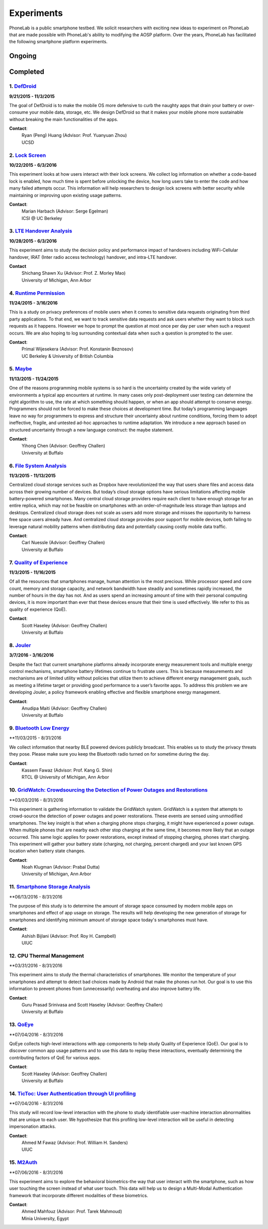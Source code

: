 Experiments
===========

PhoneLab is a public smartphone testbed. We solicit researchers with exciting
new ideas to experiment on PhoneLab that are made possible with PhoneLab's
ability to modifying the AOSP platform. Over the years, PhoneLab has facilitated
the following smartphone platform experiments.

Ongoing
--------



Completed
---------

1. `DefDroid <http://defdroid.github.io/>`_
~~~~~~~~~~~~~~~~~~~~~~~~~~~~~~~~~~~~~~~~~~~

**9/21/2015 - 11/3/2015**

The goal of DefDroid is to make the mobile OS more defensive to curb the naughty
apps that drain your battery or over-consume your mobile data, storage, etc. We
design DefDroid so that it makes your mobile phone more sustainable
without breaking the main functionalities of the apps.

**Contact**:
 | Ryan (Peng) Huang (Advisor: Prof. Yuanyuan Zhou)
 | UCSD


2. `Lock Screen <https://surveys.cs.berkeley.edu/lockscreen/lockscreen.html>`_
~~~~~~~~~~~~~~~~~~~~~~~~~~~~~~~~~~~~~~~~~~~~~~~~~~~~~~~~~~~~~~~~~~~~~~~~~~~~~~

**10/22/2015 - 6/3/2016**

This experiment looks at how users interact with their lock screens. We collect
log information on whether a code-based lock is enabled, how much time is spent
before unlocking the device, how long users take to enter the code and how many
failed attempts occur. This information will help researchers to design lock
screens with better security while maintaining or improving upon existing usage
patterns.

**Contact**:
 | Marian Harbach (Advisor: Serge Egelman)
 | ICSI @ UC Berkeley


3. `LTE Handover Analysis <https://sites.google.com/a/umich.edu/robustnet-handover>`_
~~~~~~~~~~~~~~~~~~~~~~~~~~~~~~~~~~~~~~~~~~~~~~~~~~~~~~~~~~~~~~~~~~~~~~~~~~~~~~~~~~~~~

**10/28/2015 - 6/3/2016**

This experiment aims to study the decision policy and performance impact of
handovers including WiFi-Cellular handover, IRAT (Inter radio access technology)
handover, and intra-LTE handover.

**Contact**
 | Shichang Shawn Xu (Advisor: Prof. Z. Morley Mao)
 | University of Michigan, Ann Arbor


4. `Runtime Permission <https://sites.google.com/site/runtimeperm/>`_
~~~~~~~~~~~~~~~~~~~~~~~~~~~~~~~~~~~~~~~~~~~~~~~~~~~~~~~~~~~~~~~~~~~~~

**11/24/2015 - 3/16/2016**

This is a study on privacy preferences of mobile users when it comes to
sensitive data requests originating from third party applications.  To that end,
we want to track sensitive data requests and ask users whether they want to
block such requests as it happens. However we hope to prompt the question at
most once per day per user when such a request occurs. We are also hoping to log
surrounding contextual data when such a question is prompted to the user.

**Contact**:
 | Primal Wijesekera (Advisor: Prof. Konstanin Beznosov)
 | UC Berkeley & University of British Columbia



5. `Maybe <https://blue.cse.buffalo.edu/projects/maybe/>`_
~~~~~~~~~~~~~~~~~~~~~~~~~~~~~~~~~~~~~~~~~~~~~~~~~~~~~~~~~~

**11/13/2015 - 11/24/2015**

One of the reasons programming mobile systems is so hard is the uncertainty
created by the wide variety of environments a typical app encounters at
runtime. In many cases only post-deployment user testing can determine the
right algorithm to use, the rate at which something should happen, or when an
app should attempt to conserve energy. Programmers should not be forced to make
these choices at development time. But today’s programming languages leave no
way for programmers to express and structure their uncertainty about runtime
conditions, forcing them to adopt ineffective, fragile, and untested ad-hoc
approaches to runtime adaptation. We introduce a new approach based on
structured uncertainty through a new language construct: the maybe statement.

**Contact**:
 | Yihong Chen (Advisor: Geoffrey Challen)
 | University at Buffalo


6. `File System Analysis <https://blue.cse.buffalo.edu/projects/pocketlocker/>`_
~~~~~~~~~~~~~~~~~~~~~~~~~~~~~~~~~~~~~~~~~~~~~~~~~~~~~~~~~~~~~~~~~~~~~~~~~~~~~~~~

**11/3/2015 - 11/13/2015**

Centralized cloud storage services such as Dropbox have revolutionized the way
that users share files and access data across their growing number of devices.
But today’s cloud storage options have serious limitations affecting mobile
battery-powered smartphones. Many central cloud storage providers require each
client to have enough storage for an entire replica, which may not be feasible
on smartphones with an order-of-magnitude less storage than laptops and
desktops. Centralized cloud storage does not scale as users add more storage and
misses the opportunity to harness free space users already have. And
centralized cloud storage provides poor support for mobile devices, both
failing to leverage natural mobility patterns when distributing data and
potentially causing costly mobile data traffic.

**Contact**:
 | Carl Nuessle (Advisor: Geoffrey Challen)
 | University at Buffalo


7. `Quality of Experience <https://blue.cse.buffalo.edu/projects/qoe/>`_
~~~~~~~~~~~~~~~~~~~~~~~~~~~~~~~~~~~~~~~~~~~~~~~~~~~~~~~~~~~~~~~~~~~~~~~~

**11/3/2015 - 11/16/2015**

Of all the resources that smartphones manage, human attention is the most
precious. While processor speed and core count, memory and storage capacity, and
network bandwidth have steadily and sometimes rapidly increased, the number of
hours in the day has not. And as users spend an increasing amount of time with
their personal computing devices, it is more important than ever that these
devices ensure that their time is used effectively. We refer to this as quality
of experience (QoE).

**Contact**:
 | Scott Haseley (Advisor: Geoffrey Challen)
 | University at Buffalo


8. `Jouler <https://blue.cse.buffalo.edu/projects/jouler/>`_
~~~~~~~~~~~~~~~~~~~~~~~~~~~~~~~~~~~~~~~~~~~~~~~~~~~~~~~~~~~~

**3/7/2016 - 3/16/2016**

Despite the fact that current smartphone platforms already incorporate energy
measurement tools and multiple energy control mechanisms, smartphone battery
lifetimes continue to frustrate users. This is because measurements and
mechanisms are of limited utility without policies that utilize them to achieve
different energy management goals, such as meeting a lifetime target or
providing good performance to a user’s favorite apps. To address this problem we
are developing Jouler, a policy framework enabling effective and flexible
smartphone energy management.

**Contact**:
 | Anudipa Maiti (Advisor: Geoffrey Challen)
 | University at Buffalo


9. `Bluetooth Low Energy <https://kabru.eecs.umich.edu/?page_id=971>`_
~~~~~~~~~~~~~~~~~~~~~~~~~~~~~~~~~~~~~~~~~~~~~~~~~~~~~~~~~~~~~~~~~~~~~~

**11/03/2015 - 8/31/2016

We collect information that nearby BLE powered devices publicly broadcast. This
enables us to study the privacy threats they pose. Please make sure you keep the
Bluetooth radio turned on for sometime during the day.

**Contact**:
 | Kassem Fawaz (Advisor: Prof. Kang G. Shin)
 | RTCL @ University of Michigan, Ann Arbor



10. `GridWatch: Crowdsourcing the Detection of Power Outages and Restorations <http://grid.watch/phonelab.html>`_
~~~~~~~~~~~~~~~~~~~~~~~~~~~~~~~~~~~~~~~~~~~~~~~~~~~~~~~~~~~~~~~~~~~~~~~~~~~~~~~~~~~~~~~~~~~~~~~~~~~~~~~~~~~~~~~~

**03/03/2016 - 8/31/2016

This experiment is gathering information to validate the GridWatch system.
GridWatch is a system that attempts to crowd-source the detection of power
outages and power restorations. These events are sensed using unmodified
smartphones. The key insight is that when a charging phone stops charging, it
might have experienced a power outage. When multiple phones that are nearby each
other stop charging at the same time, it becomes more likely that an outage
occurred. This same logic applies for power restorations, except instead of
stopping charging, phones start charging. This experiment will gather your
battery state (charging, not charging, percent charged) and your last known GPS
location when battery state changes.

**Contact**:
 | Noah Klugman (Advisor: Prabal Dutta)
 | University of Michigan, Ann Arbor



11. `Smartphone Storage Analysis <https://sites.google.com/site/uiucstoragestudy/>`_
~~~~~~~~~~~~~~~~~~~~~~~~~~~~~~~~~~~~~~~~~~~~~~~~~~~~~~~~~~~~~~~~~~~~~~~~~~~~~~~~~~~

**06/13/2016 - 8/31/2016

The purpose of this study is to determine the amount of storage space consumed
by modern mobile apps on smartphones and effect of app usage on storage. The
results will help developing the new generation of storage for smartphones and
identifying minimum amount of storage space today's smartphones must have.

**Contact**:
 | Ashish Bijlani (Advisor: Prof. Roy H. Campbell)
 | UIUC


12. CPU Thermal Management
~~~~~~~~~~~~~~~~~~~~~~~~~

**03/31/2016 - 8/31/2016

This experiment aims to study the thermal characteristics of smartphones. We
monitor the temperature of your smartphones and attempt to detect bad choices
made by Android that make the phones run hot. Our goal is to use this
information to prevent phones from (unnecessarily) overheating and also improve
battery life.

**Contact**:
 | Guru Prasad Srinivasa and Scott Haseley (Advisor: Geoffrey Challen)
 | University at Buffalo


13. `QoEye <https://blue.cse.buffalo.edu/projects/qoe/>`_
~~~~~~~~~~~~~~~~~~~~~~~~~~~~~~~~~~~~~~~~~~~~~~~~~~~~~~~~

**07/04/2016 - 8/31/2016

QoEye collects high-level interactions with app components to help study Quality
of Experience (QoE). Our goal is to discover common app usage patterns and to
use this data to replay these interactions, eventually determining the
contributing factors of QoE for various apps.

**Contact**:
 | Scott Haseley (Advisor: Geoffrey Challen)
 | University at Buffalo


14. `TicToc: User Authentication through UI profiling <https://www.perform.illinois.edu/exp/tictoc/>`_
~~~~~~~~~~~~~~~~~~~~~~~~~~~~~~~~~~~~~~~~~~~~~~~~~~~~~~~~~~~~~~~~~~~~~~~~~~~~~~~~~~~~~~~~~~~~~~~~~~~~~

**07/04/2016 - 8/31/2016

This study will record low-level interaction with the phone to study
identifiable user-machine interaction abnormalities that are unique to each
user. We hypothesize that this profiling low-level interaction will be useful in
detecting impersonation attacks.

**Contact**:
 | Ahmed M Fawaz (Advisor: Prof. William H. Sanders)
 | UIUC


15. `M2Auth <https://sites.google.com/site/m2auth/>`_
~~~~~~~~~~~~~~~~~~~~~~~~~~~~~~~~~~~~~~~~~~~~~~~~~~~~

**07/06/2016 - 8/31/2016

This experiment aims to explore the behavioral biometrics-the way that user
interact with the smartphone, such as how user touching the screen instead of
what user touch. This data will help us to design a Multi-Modal Authentication
framework that incorporate different modalities of these biometrics.

**Contact**:
 | Ahmed Mahfouz (Advisor: Prof. Tarek Mahmoud)
 | Minia University, Egypt

